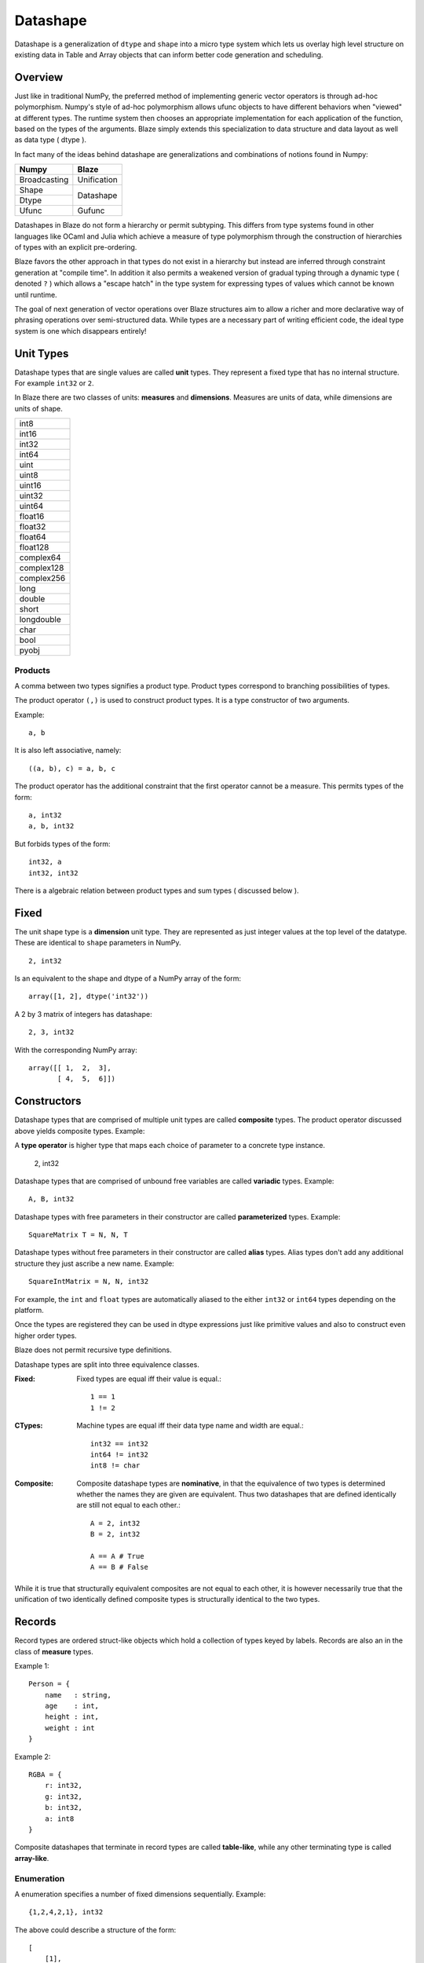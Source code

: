 Datashape
=========

.. highlight:: erlang

Datashape is a generalization of ``dtype`` and ``shape`` into a micro
type system which lets us overlay high level structure on existing
data in Table and Array objects that can inform better code
generation and scheduling.

Overview
~~~~~~~~

Just like in traditional NumPy, the preferred method of implementing
generic vector operators is through ad-hoc polymorphism. Numpy's style
of ad-hoc polymorphism allows ufunc objects to have different behaviors
when "viewed" at different types. The runtime system then chooses an
appropriate implementation for each application of the function, based
on the types of the arguments. Blaze simply extends this specialization
to data structure and data layout as well as data type ( dtype ).

In fact many of the ideas behind datashape are generalizations and
combinations of notions found in Numpy:

+----------------+----------------+
| Numpy          | Blaze          |
+================+================+
| Broadcasting   | Unification    |
+----------------+----------------+
| Shape          |                |
+----------------+ Datashape      |
| Dtype          |                |
+----------------+----------------+
| Ufunc          | Gufunc         |
+----------------+----------------+

Datashapes in Blaze do not form a hierarchy or permit subtyping. This
differs from type systems found in other languages like OCaml and Julia
which achieve a measure of type polymorphism through the construction of
hierarchies of types with an explicit pre-ordering.

Blaze favors the other approach in that types do not exist in a
hierarchy but instead are inferred through constraint generation at
"compile time". In addition it also permits a weakened version of
gradual typing through a dynamic type ( denoted ``?`` ) which allows a
"escape hatch" in the type system for expressing types of values which
cannot be known until runtime.

The goal of next generation of vector operations over Blaze structures
aim to allow a richer and more declarative way of phrasing operations
over semi-structured data. While types are a necessary part of writing
efficient code, the ideal type system is one which disappears entirely!

Unit Types
~~~~~~~~~~

Datashape types that are single values are called **unit** types. They
represent a fixed type that has no internal structure. For example
``int32`` or ``2``.

In Blaze there are two classes of units: **measures** and **dimensions**.
Measures are units of data, while dimensions are units of shape.

+----------------+
| int8           |
+----------------+
| int16          |
+----------------+
| int32          |
+----------------+
| int64          |
+----------------+
| uint           |
+----------------+
| uint8          |
+----------------+
| uint16         |
+----------------+
| uint32         |
+----------------+
| uint64         |
+----------------+
| float16        |
+----------------+
| float32        |
+----------------+
| float64        |
+----------------+
| float128       |
+----------------+
| complex64      |
+----------------+
| complex128     |
+----------------+
| complex256     |
+----------------+
| long           |
+----------------+
| double         |
+----------------+
| short          |
+----------------+
| longdouble     |
+----------------+
| char           |
+----------------+
| bool           |
+----------------+
| pyobj          |
+----------------+

Products
--------

A comma between two types signifies a product type. Product types
correspond to branching possibilities of types.

The product operator ``(,)`` is used to construct product types.
It is a type constructor of two arguments.

Example::

    a, b

It is also left associative, namely::

    ((a, b), c) = a, b, c

The product operator has the additional constraint that the first
operator cannot be a measure. This permits types of the form::

    a, int32
    a, b, int32

But forbids types of the form::

    int32, a
    int32, int32

There is a algebraic relation between product types and sum types
( discussed below ).

Fixed
~~~~~

The unit shape type is a **dimension** unit type. They are represented
as just integer values at the top level of the datatype. These are
identical to ``shape`` parameters in NumPy. ::

    2, int32

Is an equivalent to the shape and dtype of a NumPy array of the form::

    array([1, 2], dtype('int32'))

A 2 by 3 matrix of integers has datashape::

    2, 3, int32

With the corresponding NumPy array::

    array([[ 1,  2,  3],
           [ 4,  5,  6]])

Constructors
~~~~~~~~~~~~

Datashape types that are comprised of multiple unit types are
called **composite** types. The product operator discussed above
yields composite types. Example::

A **type operator** is higher type that maps each choice of parameter to
a concrete type instance.

    2, int32

Datashape types that are comprised of unbound free variables are called
**variadic** types. Example::

    A, B, int32

Datashape types with free parameters in their constructor are called
**parameterized** types. Example::

    SquareMatrix T = N, N, T

Datashape types without free parameters in their constructor are called
**alias** types. Alias types don't add any additional structure they just
ascribe a new name. Example::

    SquareIntMatrix = N, N, int32

For example, the ``int`` and ``float`` types are automatically aliased
to the either ``int32`` or ``int64`` types depending on the platform.

Once the types are registered they can be used in dtype expressions just
like primitive values and also to construct even higher order types.

Blaze does not permit recursive type definitions.

Datashape types are split into three equivalence classes.

:Fixed:

    Fixed types are equal iff their value is equal.::

        1 == 1
        1 != 2

:CTypes:

    Machine types are equal iff their data type name and width
    are equal.::

        int32 == int32
        int64 != int32
        int8 != char

:Composite:

    Composite datashape types are **nominative**, in that the equivalence of
    two types is determined whether the names they are given are equivalent.
    Thus two datashapes that are defined identically are still not equal to
    each other.::

        A = 2, int32
        B = 2, int32

        A == A # True
        A == B # False

While it is true that structurally equivalent composites are not equal
to each other, it is however necessarily true that the unification of
two identically defined composite types is structurally identical to the
two types.

Records
~~~~~~~

Record types are ordered struct-like objects which hold a collection of
types keyed by labels. Records are also an in the class of **measure**
types.

Example 1::

    Person = {
        name   : string,
        age    : int,
        height : int,
        weight : int
    }

Example 2::

    RGBA = {
        r: int32,
        g: int32,
        b: int32,
        a: int8
    }

Composite datashapes that terminate in record types are called
**table-like**, while any other terminating type is called
**array-like**.

Enumeration
-----------

A enumeration specifies a number of fixed dimensions sequentially. Example::

    {1,2,4,2,1}, int32

The above could describe a structure of the form::

    [
        [1],
        [1,1],
        [1,1,1,1],
        [1,1],
        [1]
    ]

..
    (1 + 2 + 4 + 2 + 1) * int32

Variadic
~~~~~~~~

Variadic types expression unknown, but fixed dimensions which are
expressed as free variables scoped within the type signature. The
variable is referred to as **type variable** or ``TypeVar``.

For example the type capable of expressing all square two dimensional
matrices could be written as::

    A, A, int32

A type capable of rectangular variable length arrays of integers
can be written as::

    A, B, int32

..
    (1x + 2x + ... + Ax) * (1y + 2y + ... By)

Sums
----

A **sum type** is a type representing a collection of heterogeneously
typed values. There are four instances of sum types in Blaze's type
system:

* Variants
* Unions
* Options
* Ranges

Variants
~~~~~~~~

A **variant** type is a sum type with two tagged parameters ``left`` and
``right`` which represent two possible types. We use the keyword
``Either`` to represent the type operator. Examples::

    Either float char
    Either int32 na
    Either {1,2} {4,5}

..
    1 + B + C ...

Union
~~~~~

A **union** or **untagged union** is a variant type permitting a
variable number of variants. Unions behave like unions in C and permit a
collection of heterogeneous typed values::

    Union int8 int16 int32 int64

..
    A + B + C ...

Options
~~~~~~~

Option types are variant types with the null datashape as one of the
parameters, representing the presence of absence of a value of a
specific types. Many languages have a natural expression of this by
allowing all or most types to be nullable including including C, SQL,
and Java.

For example a nullable int field::

    Either int32 null

..
    1 + A

Ranges
~~~~~~

Ranges are sum types over shape instead of data.

Ranges are heterogeneously fixed dimensions within a lower and upper
bound.

Example 1::

    Var(1,5)

The lower bound must be greater than 0. The upper bound must be
greater than the lower, but may also be unbounded ( i.e. ``inf`` ).

..
    (1 + 1 + 1 .. + 1)

Stream
~~~~~~

Ranges are sum types over shape instead of data.

A case where a ``Range`` has no upper bound signifies a potentially infinite
**stream** of values. Specialized kernels are needed to deal with data
of this type.

The difference between a stream and a TypeVar is that TypeVar are scoped
within the datashape expression whereas ``Stream`` objects are not.

..
    (1 + 1 + ...)
